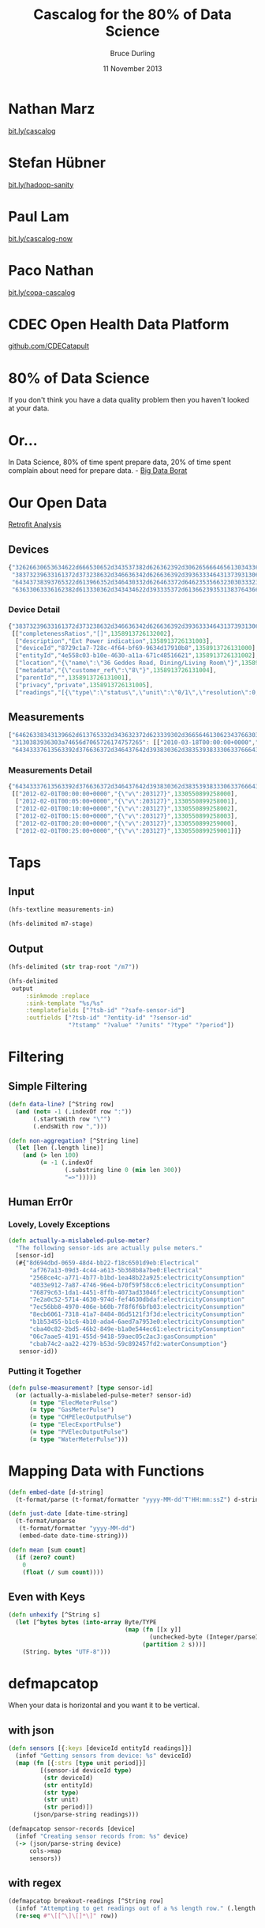 #+OPTIONS: toc:nil num:nil
#+TITLE: Cascalog for the 80% of Data Science
#+AUTHOR: Bruce Durling
#+EMAIL: bruce@mastodonc.com
#+DATE: 11 November 2013
#+REVEAL_THEME: night
#+REVEAL_TRANS: concave
* Nathan Marz

  [[http://bit.ly/cascalog][bit.ly/cascalog]]
  
* Stefan Hübner

  [[http://bit.ly/hadoop-sanity][bit.ly/hadoop-sanity]]

* Paul Lam

  [[http://bit.ly/cascalog-now][bit.ly/cascalog-now]]

* Paco Nathan

  [[http://bit.ly/copa-cascalog][bit.ly/copa-cascalog]]

* CDEC Open Health Data Platform

  [[http://github.com/CDECatapult][github.com/CDECatapult]]

* 80% of Data Science

  If you don't think you have a data quality problem then you haven't looked at your data.

* Or...

  In Data Science, 80% of time spent prepare data, 20% of time spent
  complain about need for prepare data. - [[https://twitter.com/BigDataBorat/status/306596352991830016][Big Data Borat]]

  [[./img/borat.jpg]]
  
* Our Open Data

  [[./img/primary-energy-used.png]]

  [[http://www.retrofitanalysis.org/][Retrofit Analysis]]

** Devices

   #+BEGIN_SRC javascript
     {"32626630653634622d666530652d343537382d626362392d306265666465613034336661": [],
      "38373239633161372d373238632d346636342d626636392d393633346431373931306238": [["completenessRatios","[]",1358913726132002], ["description","Ext Power indication",1358913726131003], ["deviceId","8729c1a7-728c-4f64-bf69-9634d17910b8",1358913726131000], ["entityId","4e558c03-b10e-4630-a11a-671c48516621",1358913726131002], ["location","{\"name\":\"36 Geddes Road, Dining/Living Room\"}",1358913726132000], ["metadata","{\"customer_ref\":\"8\"}",1358913726131004], ["parentId","",1358913726131001], ["privacy","private",1358913726131005], ["readings","[{\"type\":\"status\",\"unit\":\"0/1\",\"resolution\":0,\"accuracy\":0.0,\"period\":\"INSTANT\",\"min\":0.0,\"max\":1.0,\"correction\":false,\"correctedUnit\":\"\",\"correctionFactorBreakdown\":\"\",\"completenessRatios\":[]}]",1358913726132001]],
      "64343738393765322d613966352d346430332d626463372d646235356632303033323238": [],
      "63633063336162382d613330362d343434622d393335372d613662393531383764366334": [["deviceId","cc0c3ab8-a306-444b-9357-a6b95187d6c4",1349686153627000], ["location","{}",1294325411560], ["metadata","{\"serial_no\":\"09120702\",\"mpid\":5724}",1342610812222000], ["privacy","private",1294325411560], ["qualifiedMeteringPointId","MPAN.1411960830008",1294325411560], ["readings","[{\"type\":\"electricityConsumption\",\"unit\":\"kWh\",\"resolution\":0.0,\"accuracy\":0.0,\"period\":\"instant\"}]",1294325411560]]}
   #+END_SRC

*** Device Detail

    #+BEGIN_SRC javascript
      {"38373239633161372d373238632d346636342d626636392d393633346431373931306238":
       [["completenessRatios","[]",1358913726132002],
        ["description","Ext Power indication",1358913726131003],
        ["deviceId","8729c1a7-728c-4f64-bf69-9634d17910b8",1358913726131000],
        ["entityId","4e558c03-b10e-4630-a11a-671c48516621",1358913726131002],
        ["location","{\"name\":\"36 Geddes Road, Dining/Living Room\"}",1358913726132000],
        ["metadata","{\"customer_ref\":\"8\"}",1358913726131004],
        ["parentId","",1358913726131001],
        ["privacy","private",1358913726131005],
        ["readings","[{\"type\":\"status\",\"unit\":\"0/1\",\"resolution\":0,\"accuracy\":0.0,\"period\":\"INSTANT\",\"min\":0.0,\"max\":1.0,\"correction\":false,\"correctedUnit\":\"\",\"correctionFactorBreakdown\":\"\",\"completenessRatios\":[]}]",1358913726132001]]}
    #+END_SRC
    
** Measurements

   #+BEGIN_SRC javascript
     ["64626338343139662d613765332d343632372d623339302d3665646130623437663038643a6170706172656e742d706f776572": [],
      "3130383936303a74656d7065726174757265": [["2010-03-18T00:00:00+0000","error:Measurement was not provided by meter",1297773628134], ["2010-03-18T00:05:00+0000","error:Measurement was not provided by meter",1297773628134], ["2010-03-18T00:10:00+0000","error:Measurement was not provided by meter",1297773628134]],
      "64343337613563392d376636372d346437642d393830362d3835393833306337666435363a656c656374726963697479436f6e73756d7074696f6e": [["2012-02-01T00:00:00+0000","{\"v\":203127}",1330550899258000], ["2012-02-01T00:05:00+0000","{\"v\":203127}",1330550899258001], ["2012-02-01T00:10:00+0000","{\"v\":203127}",1330550899258002], ["2012-02-01T00:15:00+0000","{\"v\":203127}",1330550899258003], ["2012-02-01T00:20:00+0000","{\"v\":203127}",1330550899259000], ["2012-02-01T00:25:00+0000","{\"v\":203127}",1330550899259001]]]
   #+END_SRC

*** Measurements Detail

    #+BEGIN_SRC javascript
      {"64343337613563392d376636372d346437642d393830362d3835393833306337666435363a656c656374726963697479436f6e73756d7074696f6e":
       [["2012-02-01T00:00:00+0000","{\"v\":203127}",1330550899258000],
        ["2012-02-01T00:05:00+0000","{\"v\":203127}",1330550899258001],
        ["2012-02-01T00:10:00+0000","{\"v\":203127}",1330550899258002],
        ["2012-02-01T00:15:00+0000","{\"v\":203127}",1330550899258003],
        ["2012-02-01T00:20:00+0000","{\"v\":203127}",1330550899259000],
        ["2012-02-01T00:25:00+0000","{\"v\":203127}",1330550899259001]]}
    #+END_SRC

* Taps

** Input

   #+BEGIN_SRC clojure
     (hfs-textline measurements-in)
     
     (hfs-delimited m7-stage)
   #+END_SRC

** Output

   #+BEGIN_SRC clojure
     (hfs-delimited (str trap-root "/m7"))
     
     (hfs-delimited
      output
          :sinkmode :replace
          :sink-template "%s/%s"
          :templatefields ["?tsb-id" "?safe-sensor-id"]
          :outfields ["?tsb-id" "?entity-id" "?sensor-id"
                      "?tstamp" "?value" "?units" "?type" "?period"])
   #+END_SRC
  
* Filtering

** Simple Filtering

   #+BEGIN_SRC clojure
     (defn data-line? [^String row]
       (and (not= -1 (.indexOf row ":"))
            (.startsWith row "\"")
            (.endsWith row ",")))
     
     (defn non-aggregation? [^String line]
       (let [len (.length line)]
         (and (> len 100)
              (= -1 (.indexOf
                     (.substring line 0 (min len 300))
                     "=>")))))
  #+END_SRC

** Human Err0r

*** Lovely, Lovely Exceptions

    #+BEGIN_SRC clojure
      (defn actually-a-mislabeled-pulse-meter?
        "The following sensor-ids are actually pulse meters."
        [sensor-id]
        (#{"8d694dbd-0659-48d4-bb22-f18c6501d9eb:Electrical"
            "af767a13-09d3-4c44-a613-5b368b8a7be0:Electrical"
            "2568ce4c-a771-4b77-b1bd-1ea48b22a925:electricityConsumption"
            "4033e912-7a87-4746-96e4-b70f59f58cc6:electricityConsumption"
            "76879c63-1da1-4451-8ffb-4073ad33046f:electricityConsumption"
            "7e2a0c52-5714-4630-974d-fef4630dbdaf:electricityConsumption"
            "7ec56bb8-4970-406e-b60b-7f8f6f6bfb03:electricityConsumption"
            "8ecb6061-7318-41a7-8484-86d5121f3f3d:electricityConsumption"
            "b1b53455-b1c6-4b10-ada4-6aed7a7953e0:electricityConsumption"
            "cba40c82-2bd5-46b2-849e-b1a0e544ec61:electricityConsumption"
            "06c7aae5-4191-455d-9418-59aec05c2ac3:gasConsumption"
            "cbab74c2-aa22-4279-b53d-59c892457fd2:waterConsumption"}
         sensor-id))
   #+END_SRC

*** Putting it Together

    #+BEGIN_SRC clojure
      (defn pulse-measurement? [type sensor-id]
        (or (actually-a-mislabeled-pulse-meter? sensor-id)
            (= type "ElecMeterPulse")
            (= type "GasMeterPulse")
            (= type "CHPElecOutputPulse")
            (= type "ElecExportPulse")
            (= type "PVElecOutputPulse")
            (= type "WaterMeterPulse")))
      
    #+END_SRC
    
* Mapping Data with Functions

  #+BEGIN_SRC clojure
    (defn embed-date [d-string]
      (t-format/parse (t-format/formatter "yyyy-MM-dd'T'HH:mm:ssZ") d-string))
    
    (defn just-date [date-time-string]
      (t-format/unparse
       (t-format/formatter "yyyy-MM-dd")
       (embed-date date-time-string)))
    
    (defn mean [sum count]
      (if (zero? count)
        0
        (float (/ sum count))))
  #+END_SRC

** Even with Keys

   #+BEGIN_SRC clojure
     (defn unhexify [^String s]
       (let [^bytes bytes (into-array Byte/TYPE
                                      (map (fn [[x y]]
                                             (unchecked-byte (Integer/parseInt (str x y) 16)))
                                           (partition 2 s)))]
         (String. bytes "UTF-8")))
   #+END_SRC

* defmapcatop

  When your data is horizontal and you want it to be vertical.
  
** with json

   #+BEGIN_SRC clojure
     (defn sensors [{:keys [deviceId entityId readings]}]
       (infof "Getting sensors from device: %s" deviceId)
       (map (fn [{:strs [type unit period]}]
              [(sensor-id deviceId type)
               (str deviceId)
               (str entityId)
               (str type)
               (str unit)
               (str period)])
            (json/parse-string readings)))
     
     (defmapcatop sensor-records [device]
       (infof "Creating sensor records from: %s" device)
       (-> (json/parse-string device)
           cols->map
           sensors))
   #+END_SRC

** with regex

   #+BEGIN_SRC clojure
     (defmapcatop breakout-readings [^String row]
       (infof "Attempting to get readings out of a %s length row." (.length row))
       (re-seq #"\[[^\]\[]*\]" row))
   #+END_SRC
  
* defbufferop

  When you want to deal with a whole sequence of data.
  
** defbufferop Example

    #+BEGIN_SRC clojure
      (defbufferop daily-measurement [tuples]
        (let [[value type sensor-id] (first tuples)
              values (map (fn [[value type _]] value) tuples)]
          (cond
           (cumulative-measurement? type sensor-id)
           [value]
           (pulse-measurement? type sensor-id)
           [(reduce + 0 values)]
           :else
           (let [{:keys [count sum]} ;; fixme to just do last for now
                 (reduce
                   (fn [acc new]
                     (-> (assoc acc :sum (+ (:sum acc) new))
                         (assoc :count (inc (:count acc)))))
                   {:sum 0 :count 0}
                   values)]
             [(mean sum count)]))))
    #+END_SRC

** Prefer These

   https://github.com/nathanmarz/cascalog/wiki/Guide-to-custom-operations
   
   - defbufferiterop
   - degaggregateop
   - defparallelagg



** Or Even Better, These

   - cascalog.ops
     - sum
     - min
     - max
     - count
     - avg
     - div
   - cascalog.math.stats
     - variance
     - sample-variance
     
* A Scrubbed Query

  #+BEGIN_SRC clojure
    (defn devices [devices-in trap]
      (infof "Querying devices from %s" devices-in)
      (<- [?sensor-id ?device-id ?entity-id ?type ?units ?period]
          (devices-in ?line)
          (etl/data-line? ?line)
          (etl/split-sstable-row ?line :> ?rowkey-hex ?device)
          (sensor-records ?device :> ?sensor-id ?device-id ?entity-id ?type ?units ?period)
          (:trap trap)))
  #+END_SRC
  
* Joining Data

  #+BEGIN_SRC clojure
    (defn retrofit-data [measurements devices projects trap]
      (<- [?tsb-id ?entity-id ?sensor-id ?tstamp ?value ?device-id ?type ?units ?period]
          (measurements :> ?sensor-id ?tstamp ?value)
          (devices :> ?sensor-id ?device-id ?entity-id ?type ?units ?period)
          (projects :> _ _ ?entity-id ?tsb-id-dirty _)
          (string/trim ?tsb-id-dirty :> ?tsb-id)
          (:trap trap)))  
  #+END_SRC

* workflow

  #+BEGIN_SRC clojure
    (defn -main [in checkpoint out trap-root & args]
      (workflow
       [checkpoint]
       good ([:tmp-dirs good-stage :deps nil]
               (with-job-conf
                 {"mapred.child.java.opts" "-Xmx3072m"}
                 (?- "gooddata"
                     (hfs-seqfile good-stage)
                     (good-retrofit-data
                      (retrofit-data
                       (measurements (hfs-textline (str in "m7/"))
                                     (hfs-delimited (str trap-root "m7/")))
                       (devices (hfs-textline (str in "/d6"))
                                (hfs-delimited (str trap-root "d7/")))
                       (hfs-delimited (str in "projects/"))
                       (hfs-delimited (str trap-root "r8/")))
                      (hfs-delimited (str trap-root "good/"))))))
       daily ([:deps [good]]
                (with-job-conf
                  {"mapred.output.compress" "false"
                   "mapred.child.java.opts" "-server -Xmx4096m"}
                  (?- "dailydata"
                      (hfs-delimited
                       (str out "daily/")
                       :sinkmode :replace
                       :sink-template "%s/%s" :templatefields ["?tsb-id" "?safe-sensor-id"]
                       :outfields ["?tsb-id" "?sensor-id" "?type" "?units"
                                   "?period" "?date" "?daily-val"])
                      (tsb-daily-measurements (hfs-seqfile good-stage)
                                              (hfs-delimited (str trap-root "daily/"))))))))
  #+END_SRC

* Thank You!

  Bruce Durling
  
  CTO Mastodon C
  
  [[http://twitter.com/otfrom][@otfrom]] & [[http://twitter.com/MastodonC][@MastodonC]]
  
  [[http://www.mastodonc.com][mastodonc.com]]

  [[https://github.com/otfrom/presentations/tree/master/cascalog-for-80-percent][github.com/otfrom/presentations/tree/master/cascalog-for-80-percent]]

